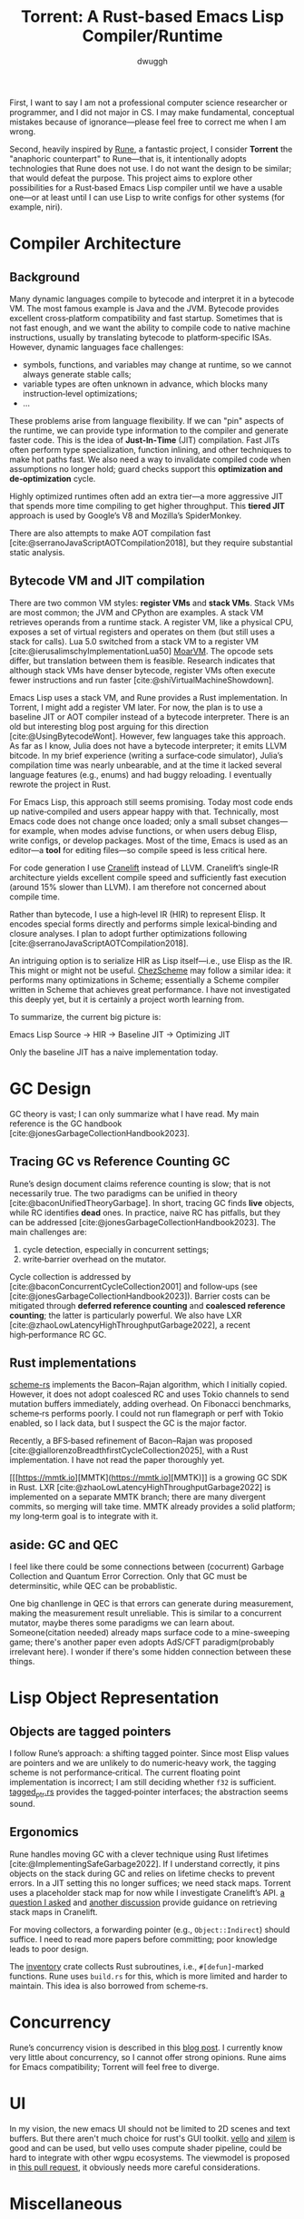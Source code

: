 #+title: Torrent: A Rust-based Emacs Lisp Compiler/Runtime
#+author: dwuggh
#+LATEX_CLASS: koma-article
#+LATEX_CLASS_OPTIONS: [11pt,final]


First, I want to say I am not a professional computer science researcher or programmer, and I did not major in CS. I may make fundamental, conceptual mistakes because of ignorance—please feel free to correct me when I am wrong.

Second, heavily inspired by [[https://github.com/CeleritasCelery/rune][Rune]], a fantastic project, I consider *Torrent* the "anaphoric counterpart" to Rune—that is, it intentionally adopts technologies that Rune does not use. I do not want the design to be similar; that would defeat the purpose. This project aims to explore other possibilities for a Rust‑based Emacs Lisp compiler until we have a usable one—or at least until I can use Lisp to write configs for other systems (for example, niri).

* Compiler Architecture
** Background
  Many dynamic languages compile to bytecode and interpret it in a bytecode VM. The most famous example is Java and the JVM. Bytecode provides excellent cross‑platform compatibility and fast startup. Sometimes that is not fast enough, and we want the ability to compile code to native machine instructions, usually by translating bytecode to platform‑specific ISAs. However, dynamic languages face challenges:

- symbols, functions, and variables may change at runtime, so we cannot always generate stable calls;
- variable types are often unknown in advance, which blocks many instruction‑level optimizations;
- ...

These problems arise from language flexibility. If we can "pin" aspects of the runtime, we can provide type information to the compiler and generate faster code. This is the idea of *Just‑In‑Time* (JIT) compilation. Fast JITs often perform type specialization, function inlining, and other techniques to make hot paths fast. We also need a way to invalidate compiled code when assumptions no longer hold; guard checks support this *optimization and de‑optimization* cycle.

Highly optimized runtimes often add an extra tier—a more aggressive JIT that spends more time compiling to get higher throughput. This *tiered JIT* approach is used by Google’s V8 and Mozilla’s SpiderMonkey.

There are also attempts to make AOT compilation fast [cite:@serranoJavaScriptAOTCompilation2018], but they require substantial static analysis.

** Bytecode VM and JIT compilation
There are two common VM styles: **register VMs** and **stack VMs**. Stack VMs are most common; the JVM and CPython are examples. A stack VM retrieves operands from a runtime stack. A register VM, like a physical CPU, exposes a set of virtual registers and operates on them (but still uses a stack for calls). Lua 5.0 switched from a stack VM to a register VM [cite:@ierusalimschyImplementationLua50] [[https://github.com/MoarVM/MoarVM][MoarVM]]. The opcode sets differ, but translation between them is feasible. Research indicates that although stack VMs have denser bytecode, register VMs often execute fewer instructions and run faster [cite:@shiVirtualMachineShowdown].

Emacs Lisp uses a stack VM, and Rune provides a Rust implementation. In Torrent, I might add a register VM later. For now, the plan is to use a baseline JIT or AOT compiler instead of a bytecode interpreter. There is an old but interesting blog post arguing for this direction [cite:@UsingBytecodeWont]. However, few languages take this approach. As far as I know, Julia does not have a bytecode interpreter; it emits LLVM bitcode. In my brief experience (writing a surface‑code simulator), Julia’s compilation time was nearly unbearable, and at the time it lacked several language features (e.g., enums) and had buggy reloading. I eventually rewrote the project in Rust.

For Emacs Lisp, this approach still seems promising. Today most code ends up native‑compiled and users appear happy with that. Technically, most Emacs code does not change once loaded; only a small subset changes—for example, when modes advise functions, or when users debug Elisp, write configs, or develop packages. Most of the time, Emacs is used as an editor—a **tool** for editing files—so compile speed is less critical here.

For code generation I use [[https://cranelift.dev][Cranelift]] instead of LLVM. Cranelift’s single‑IR architecture yields excellent compile speed and sufficiently fast execution (around 15% slower than LLVM). I am therefore not concerned about compile time.

Rather than bytecode, I use a high‑level IR (HIR) to represent Elisp. It encodes special forms directly and performs simple lexical‑binding and closure analyses. I plan to adopt further optimizations following [cite:@serranoJavaScriptAOTCompilation2018].

An intriguing option is to serialize HIR as Lisp itself—i.e., use Elisp as the IR. This might or might not be useful. [[https://github.com/cisco/ChezScheme][ChezScheme]] may follow a similar idea: it performs many optimizations in Scheme; essentially a Scheme compiler written in Scheme that achieves great performance. I have not investigated this deeply yet, but it is certainly a project worth learning from.

To summarize, the current big picture is:

Emacs Lisp Source → HIR → Baseline JIT → Optimizing JIT

Only the baseline JIT has a naive implementation today.

* GC Design
  GC theory is vast; I can only summarize what I have read. My main reference is the GC handbook [cite:@jonesGarbageCollectionHandbook2023].

** Tracing GC vs Reference Counting GC
Rune’s design document claims reference counting is slow; that is not necessarily true. The two paradigms can be unified in theory [cite:@baconUnifiedTheoryGarbage]. In short, tracing GC finds *live* objects, while RC identifies *dead* ones. In practice, naive RC has pitfalls, but they can be addressed [cite:@jonesGarbageCollectionHandbook2023]. The main challenges are:

1. cycle detection, especially in concurrent settings;
2. write‑barrier overhead on the mutator.

Cycle collection is addressed by [cite:@baconConcurrentCycleCollection2001] and follow‑ups (see [cite:@jonesGarbageCollectionHandbook2023]). Barrier costs can be mitigated through **deferred reference counting** and **coalesced reference counting**; the latter is particularly powerful. We also have LXR [cite:@zhaoLowLatencyHighThroughputGarbage2022], a recent high‑performance RC GC.

** Rust implementations
[[https://github.com/maplant/scheme-rs][scheme-rs]] implements the Bacon–Rajan algorithm, which I initially copied. However, it does not adopt coalesced RC and uses Tokio channels to send mutation buffers immediately, adding overhead. On Fibonacci benchmarks, scheme‑rs performs poorly. I could not run flamegraph or perf with Tokio enabled, so I lack data, but I suspect the GC is the major factor.

Recently, a BFS‑based refinement of Bacon–Rajan was proposed [cite:@giallorenzoBreadthfirstCycleCollection2025], with a Rust implementation. I have not read the paper thoroughly yet.

[[[https://mmtk.io][MMTK](https://mmtk.io][MMTK)]] is a growing GC SDK in Rust. LXR [cite:@zhaoLowLatencyHighThroughputGarbage2022] is implemented on a separate MMTK branch; there are many divergent commits, so merging will take time. MMTK already provides a solid platform; my long‑term goal is to integrate with it.

** aside: GC and QEC
I feel like there could be some connections between (cocurrent) Garbage Collection and Quantum Error Correction. Only that GC must be determinsitic, while QEC can be probablistic.

One big chanllenge in QEC is that errors can generate during measurement, making the measurement result unreliable. This is similar to a concurrent mutator, maybe theres some paradigms we can learn about. Someone(citation needed) already maps surface code to a mine-sweeping game; there's another paper even adopts AdS/CFT paradigm(probably irrelevant here). I wonder if there's some hidden connection between these things.

* Lisp Object Representation
** Objects are tagged pointers
  I follow Rune’s approach: a shifting tagged pointer. Since most Elisp values are pointers and we are unlikely to do numeric‑heavy work, the tagging scheme is not performance‑critical. The current floating point implementation is incorrect; I am still deciding whether ~f32~ is sufficient. [[file:./src/core/tagged_ptr.rs][tagged_ptr.rs]] provides the tagged‑pointer interfaces; the abstraction seems sound.

** Ergonomics
Rune handles moving GC with a clever technique using Rust lifetimes [cite:@ImplementingSafeGarbage2022]. If I understand correctly, it pins objects on the stack during GC and relies on lifetime checks to prevent errors. In a JIT setting this no longer suffices; we need stack maps. Torrent uses a placeholder stack map for now while I investigate Cranelift’s API. [[https://bytecodealliance.zulipchat.com/#narrow/channel/217117-cranelift/topic/how.20to.20use.20stack.20map.20for.20GC/with/539611462][a question I asked]] and [[https://bytecodealliance.zulipchat.com/#narrow/channel/217117-cranelift/topic/Guidelines.20on.20marking.20stack.20map.20entries/with/540311697][another discussion]] provide guidance on retrieving stack maps in Cranelift.

For moving collectors, a forwarding pointer (e.g., ~Object::Indirect~) should suffice. I need to read more papers before committing; poor knowledge leads to poor design.

The [[https://docs.rs/inventory/latest/inventory/][inventory]] crate collects Rust subroutines, i.e., ~#[defun]~-marked functions. Rune uses ~build.rs~ for this, which is more limited and harder to maintain. This idea is also borrowed from scheme‑rs.

* Concurrency
Rune’s concurrency vision is described in this [[https://coredumped.dev/2022/05/19/a-vision-of-a-multi-threaded-emacs/][blog post]]. I currently know very little about concurrency, so I cannot offer strong opinions. Rune aims for Emacs compatibility; Torrent will feel free to diverge.

* UI
In my vision, the new emacs UI should not be limited to 2D scenes and text buffers. But there aren't much choice for rust's GUI toolkit. [[https://github.com/linebender/vello][vello]] and [[https://github.com/linebender/xilem][xilem]] is good and can be used, but vello uses compute shader pipeline, could be hard to integrate with other wgpu ecosystems. The viewmodel is proposed in [[https://github.com/CeleritasCelery/rune/pull/120][this pull request]], it obviously needs more careful considerations.

* Miscellaneous
** String representation
  Rune has a great analysis of Emacs strings. My use cases are UTF‑8 strings; the only reason for unibyte strings is passing binary data through FFI—better served by a dedicated type. An ~Arc<String>~ with ~Arc::make_mut~ should be adequate. We do not need to manage strings with the GC; Rust can manage them directly.

** Symbols and interning
Torrent uses ~lasso~ as the string interner. For AOT compilation, we may need to serialize/deserialize its state.

The current symbol representation is messy. There are two types: ~Ident~ (a ~lasso~ tag) and ~Symbol~ (a symbol‑table index plus a fallback tag). This is somewhat redundant; a more coherent design is needed.

* References
#+print_bibliography:
